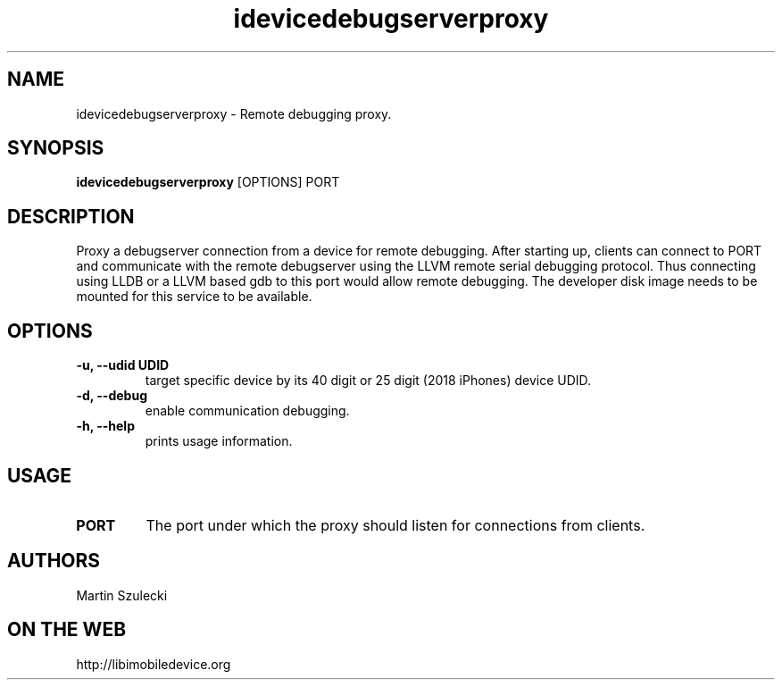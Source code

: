 .TH "idevicedebugserverproxy" 1
.SH NAME
idevicedebugserverproxy \- Remote debugging proxy.
.SH SYNOPSIS
.B idevicedebugserverproxy
[OPTIONS] PORT

.SH DESCRIPTION

Proxy a debugserver connection from a device for remote debugging.
After starting up, clients can connect to PORT and communicate with the remote
debugserver using the LLVM remote serial debugging protocol.
Thus connecting using LLDB or a LLVM based gdb to this port would allow
remote debugging.
The developer disk image needs to be mounted for this service to be available.

.SH OPTIONS
.TP
.B \-u, \-\-udid UDID
target specific device by its 40 digit or 25 digit (2018 iPhones)  device UDID.
.TP 
.B \-d, \-\-debug
enable communication debugging.
.TP 
.B \-h, \-\-help
prints usage information.

.SH USAGE
.TP
.B PORT
The port under which the proxy should listen for connections from clients.

.SH AUTHORS
Martin Szulecki

.SH ON THE WEB
http://libimobiledevice.org
